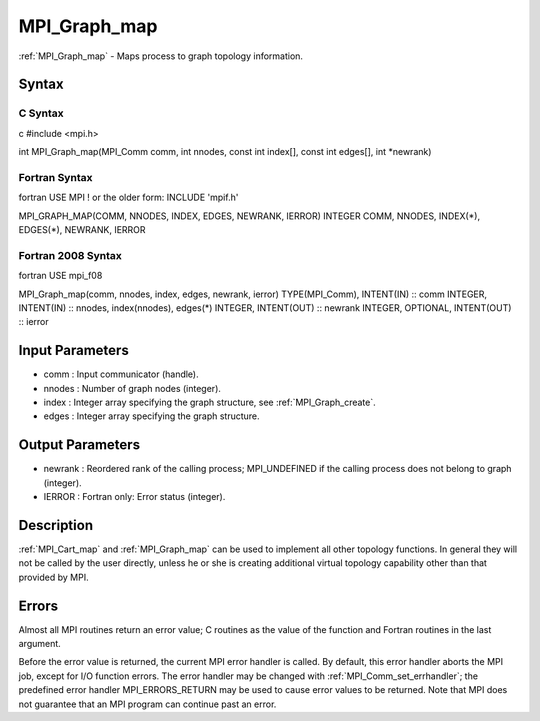 .. _mpi_graph_map:

MPI_Graph_map
=============

.. include_body

:ref:`MPI_Graph_map` - Maps process to graph topology information.

Syntax
------

C Syntax
^^^^^^^^

c #include <mpi.h>

int MPI_Graph_map(MPI_Comm comm, int nnodes, const int index[], const
int edges[], int \*newrank)

Fortran Syntax
^^^^^^^^^^^^^^

fortran USE MPI ! or the older form: INCLUDE 'mpif.h'

MPI_GRAPH_MAP(COMM, NNODES, INDEX, EDGES, NEWRANK, IERROR) INTEGER COMM,
NNODES, INDEX(*), EDGES(*), NEWRANK, IERROR

Fortran 2008 Syntax
^^^^^^^^^^^^^^^^^^^

fortran USE mpi_f08

MPI_Graph_map(comm, nnodes, index, edges, newrank, ierror)
TYPE(MPI_Comm), INTENT(IN) :: comm INTEGER, INTENT(IN) :: nnodes,
index(nnodes), edges(*) INTEGER, INTENT(OUT) :: newrank INTEGER,
OPTIONAL, INTENT(OUT) :: ierror

Input Parameters
----------------

-  comm : Input communicator (handle).
-  nnodes : Number of graph nodes (integer).
-  index : Integer array specifying the graph structure, see
   :ref:`MPI_Graph_create`.
-  edges : Integer array specifying the graph structure.

Output Parameters
-----------------

-  newrank : Reordered rank of the calling process; MPI_UNDEFINED if the
   calling process does not belong to graph (integer).
-  IERROR : Fortran only: Error status (integer).

Description
-----------

:ref:`MPI_Cart_map` and :ref:`MPI_Graph_map` can be used to implement all other
topology functions. In general they will not be called by the user
directly, unless he or she is creating additional virtual topology
capability other than that provided by MPI.

Errors
------

Almost all MPI routines return an error value; C routines as the value
of the function and Fortran routines in the last argument.

Before the error value is returned, the current MPI error handler is
called. By default, this error handler aborts the MPI job, except for
I/O function errors. The error handler may be changed with
:ref:`MPI_Comm_set_errhandler`; the predefined error handler MPI_ERRORS_RETURN
may be used to cause error values to be returned. Note that MPI does not
guarantee that an MPI program can continue past an error.


.. seealso:: :ref:`MPI_Cart_map`
